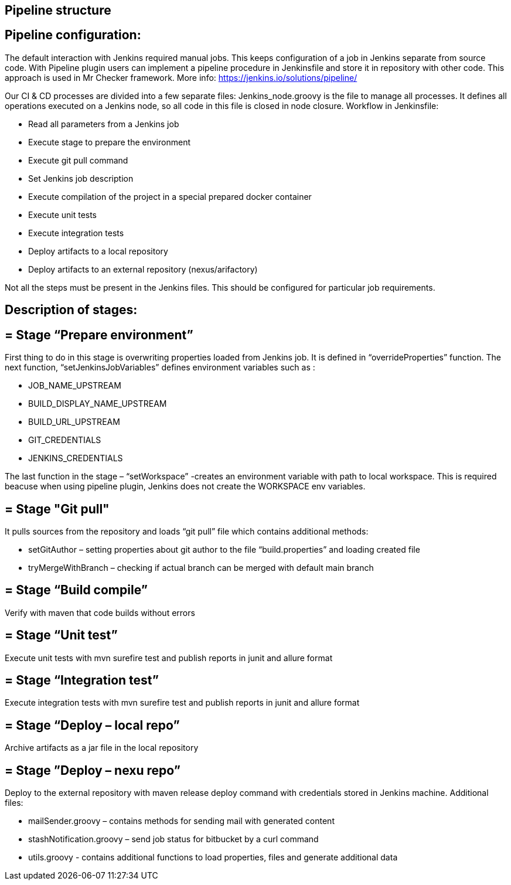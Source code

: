 == Pipeline structure

==  Pipeline configuration:

The default interaction with Jenkins required manual jobs. This keeps configuration of a job in Jenkins separate from source code. With Pipeline plugin users can implement a pipeline procedure in Jenkinsfile and store it in repository with other code. This approach is used in Mr Checker framework. More info: https://jenkins.io/solutions/pipeline/

Our CI & CD processes are divided into a few separate files: Jenkins_node.groovy is the file to manage all processes. It defines all operations executed on a Jenkins node, so all code in this file is closed in node closure. Workflow in Jenkinsfile:

* Read all parameters from a Jenkins job
* Execute stage to prepare the environment
* Execute git pull command
* Set Jenkins job description
* Execute compilation of the project in a special prepared docker container
* Execute unit tests
* Execute integration tests
* Deploy artifacts to a local repository
* Deploy artifacts to an external repository (nexus/arifactory)

Not all the steps must be present in the Jenkins files. This should be configured for particular job requirements.

==  Description of stages:

== = Stage “Prepare environment”

First thing to do in this stage is overwriting properties loaded from Jenkins job. It is defined in “overrideProperties” function. The next function, “setJenkinsJobVariables” defines environment variables such as :

* JOB_NAME_UPSTREAM
* BUILD_DISPLAY_NAME_UPSTREAM
* BUILD_URL_UPSTREAM
* GIT_CREDENTIALS
* JENKINS_CREDENTIALS

The last function in the stage – “setWorkspace”  -creates an environment variable with path to local workspace. This is required beacuse when using pipeline plugin, Jenkins does not create the WORKSPACE env variables.

== = Stage "Git pull"

It pulls sources from the repository and loads “git pull” file which contains additional methods:

* setGitAuthor – setting properties about git author to the file “build.properties” and loading created file
* tryMergeWithBranch – checking if actual branch can be merged with default main branch

== = Stage “Build compile”

Verify with maven that code builds without errors

== = Stage “Unit test”

Execute unit tests with mvn surefire test and publish reports in junit and allure format

== = Stage “Integration test”

Execute integration tests with mvn surefire test and publish reports in junit and allure format

== = Stage “Deploy – local repo”

Archive artifacts as a jar file in the local repository

== = Stage ”Deploy – nexu repo”

Deploy to the external repository with maven release deploy command with credentials stored in Jenkins machine. Additional files:

* mailSender.groovy – contains methods for sending mail with generated content
* stashNotification.groovy – send job status for bitbucket by a curl command
* utils.groovy - contains additional functions to load properties, files and generate additional data
